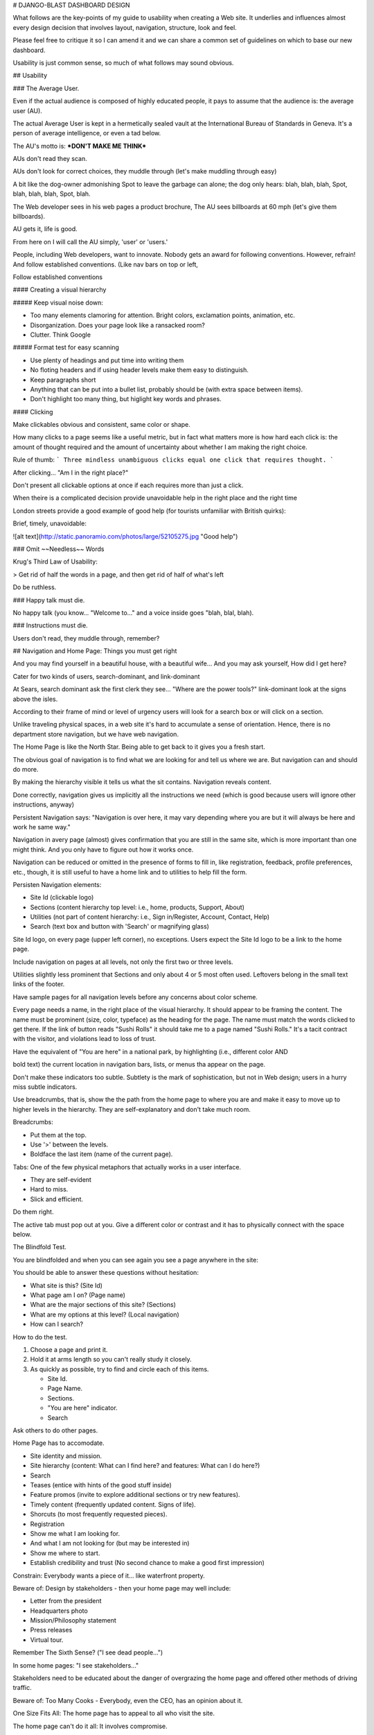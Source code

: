 
# DJANGO-BLAST DASHBOARD DESIGN

What follows are the key-points of my guide to usability when 
creating a Web site.  It underlies and influences almost every 
design decision that involves layout, navigation, structure, 
look and feel.  

Please feel free to critique it so I can amend it and we can 
share a common set of guidelines on which to base our new 
dashboard.  

Usability is just common sense, so much of what follows may sound
obvious.  

## Usability

### The Average User.  

Even if the actual audience is composed of highly educated people, it 
pays to assume that the audience is: the average user (AU). 

The actual Average User is kept in a hermetically sealed vault at the 
International Bureau of Standards in Geneva. 
It's a person of average intelligence, or even a tad below.  

The AU's motto is:  ***DON'T MAKE ME THINK***

AUs don't read they scan.  

AUs don't look for correct choices, they muddle through (let's make muddling through easy)

A bit like the dog-owner admonishing Spot to leave the garbage can alone; 
the dog only hears: blah, blah, blah, Spot, blah, blah, blah, Spot, blah.  

The Web developer sees in his web pages a product brochure, The AU
sees billboards at 60 mph (let's give them billboards).  

AU gets it, life is good.  

From here on I will call the AU simply, 'user' or 'users.'


 
People, including Web developers, want to innovate. Nobody gets an award for 
following conventions. However, refrain! And follow established conventions.
(Like nav bars on top or left, 

Follow established conventions 



#### Creating a visual hierarchy


##### Keep visual noise down: 

- Too many elements clamoring for attention. Bright colors, exclamation points, animation, etc.
- Disorganization.  Does your page look like a ransacked room?  
- Clutter.  Think Google 

##### Format test for easy scanning  

- Use plenty of headings and put time into writing them
- No floting headers and if using header levels make them easy to distinguish.
- Keep paragraphs short
- Anything that can be put into a bullet list, probably should be (with extra space between items).  
- Don't highlight too many thing, but higlight key words and phrases.


#### Clicking 

Make clickables obvious and consistent, same color or shape.  

How many clicks to a page seems like a useful metric, but in fact 
what matters more is how hard each click is: the amount of thought required 
and the amount of uncertainty about whether I am making the right choice.  

Rule of thumb:
```
Three mindless unambiguous clicks equal one click that requires thought. 
```

After clicking...  "Am I in the right place?"  


Don't present all clickable options at once if each requires more than just a click. 


When theire is a complicated decision provide unavoidable help in the right place and the right time

London streets provide a good example of good help (for tourists unfamiliar with British quirks):

Brief, timely, unavoidable:

![alt text](http://static.panoramio.com/photos/large/52105275.jpg "Good help")


### Omit ~~Needless~~ Words 

Krug's Third Law of Usability:

> Get rid of half the words in a page, and then get rid of half of what's left

Do be ruthless.  


### Happy talk must die.  

No happy talk (you know... "Welcome to..." and a voice inside goes "blah, blal, blah).  


### Instructions  must die.  

Users don't read, they muddle through, remember?  


## Navigation and Home Page: Things you must get right

And you may find yourself in a beautiful house, with a beautiful wife...
And you may ask yourself, How did I get here?  

Cater for two kinds of users, search-dominant, and link-dominant  

At Sears, search dominant ask the first clerk they see... "Where are the power tools?" 
link-dominant look at the signs above the isles.  

According to their frame of mind or level of urgency users will look for a search box or will 
click on a section. 

Unlike traveling physical spaces, in a web site it's hard to accumulate a sense of 
orientation. Hence, there is no department store navigation, but we have web navigation.  

The Home Page is like the North Star.  Being able to get back to it gives you a fresh start.  

The obvious goal of navigation is to find what we are looking for and tell us where we are. 
But navigation can and should do more.  

By making the hierarchy visible it tells us what the sit contains. Navigation reveals content. 

Done correctly, navigation gives us implicitly all the instructions we need (which is good because 
users will ignore other instructions, anyway) 

Persistent Navigation says: "Navigation is over here, it may vary depending where you are 
but it will always be here and work he same way."  

Navigation in avery page (almost) gives confirmation that you are still in the same site, which is
more important than one might think.  And you only have to figure out how it works once. 

Navigation can be reduced or omitted in the presence of forms to fill in, like registration, feedback, 
profile preferences, etc., though, it is still useful to have a home link and to utilities to help fill 
the form.  

Persisten Navigation elements: 

- Site Id (clickable logo) 
- Sections (content hierarchy top level: i.e., home, products, Support, About) 
- Utilities (not part of content hierarchy: i.e., Sign in/Register, Account, Contact, Help) 
- Search (text box and button with 'Search' or magnifying glass)

Site Id logo, on every page (upper left corner), no exceptions.  Users expect the Site Id logo to 
be a link to the home page. 

Include navigation on pages at all levels, not only the first two or three levels.  

Utilities slightly less prominent that Sections and only about 4 or 5 most often used.  
Leftovers belong in the small text links of the footer.  

Have sample pages for all navigation levels before any concerns about color scheme. 

Every page needs a name, in the right place of the visual hierarchy. It should appear to be framing
the content. The name must be prominent (size, color, typeface) as the heading for the page. The 
name must match the words clicked to get there.  If the link of button reads "Sushi Rolls" it 
should take me to a page named "Sushi Rolls."  It's a tacit contract with the visitor, and violations
lead to loss of trust.  

Have the equivalent of "You are here" in a national park, by highlighting (i.e., different color AND
         
bold text) the current location in navigation bars, lists, or menus tha appear on the page.  

Don't make these indicators too subtle.  Subtlety is the mark of sophistication, but not in Web design; 
users in a hurry miss subtle indicators.  

Use breadcrumbs, that is, show the the path from the home page to where you are and make it easy to move
up to higher levels in the hierarchy.  They are self-explanatory and don't take much room. 

Breadcrumbs: 

- Put them at the top.
- Use '>' between the levels.
- Boldface the last item (name of the current page). 

Tabs: One of the few physical metaphors that actually works in a user interface. 

- They are self-evident
- Hard to miss.
- Slick and efficient. 

Do them right. 

The active tab must pop out at you. Give a different color or contrast and it has to physically connect 
with the space below.  


The Blindfold Test.  

You are blindfolded and when you can see again you see a page anywhere in the site:

You should be able to answer these questions without hesitation: 

- What site is this? (Site Id)
- What page am I on? (Page name)  
- What are the major sections of this site? (Sections) 
- What are my options at this level? (Local navigation)
- How can I search?

How to do the test.  

1. Choose a page and print it. 
2. Hold it at arms length so you can't really study it closely. 
3. As quickly as possible, try to find and circle each of this items.

   - Site Id.
   - Page Name.
   - Sections. 
   - "You are here" indicator. 
   - Search

Ask others to do other pages.  


Home Page has to accomodate. 

- Site identity and mission. 
- Site hierarchy (content: What can I find here? and features: What can I do here?) 
- Search
- Teases (entice with hints of the good stuff inside) 
- Feature promos (invite to explore additional sections or try new features).
- Timely content (frequently updated content. Signs of life).  
- Shorcuts (to most frequently requested pieces).
- Registration
- Show me what I am looking for. 
- And what I am not looking for (but may be interested in) 
- Show me where to start. 
- Establish credibility and trust (No second chance to make a good first impression) 

Constrain: Everybody wants a piece of it... like waterfront property.   

Beware of: Design by stakeholders - then your home page may well include:

- Letter from the president
- Headquarters photo
- Mission/Philosophy statement
- Press releases
- Virtual tour. 

Remember The Sixth Sense?  ("I see dead people...")  

In some home pages:  "I see stakeholders..."  

Stakeholders need to be educated about the danger of overgrazing the home page and 
offered other methods of driving traffic. 

Beware of: Too Many Cooks -  Everybody, even the CEO, has an opinion about it.  

One Size Fits All: The home page has to appeal to all who visit the site.

The home page can't do it all: It involves compromise.  

Don't lose this: Conveying the Big Picture. (It has to make clear what the site is) 

Needs to answer four questions: 

- What is this? 
- What do they have here? 
- What can I do here? 
- Why should I be here--and not somewhere else?  

At a glance, with little effort. 

Like the Big Bang, the first few seconds are critical.  

Not everybody enters the site through the home page. A user clicks a link in an email 
to a page deep in a site, and...  

...that is what persistent navigation is for.  They can always jump to the home page 
get their bearings.

How to get the message across:

- The Tagline (visually connected to the Site Id - Nothing beats a good tagline [No one else could use it but you]) 
    - Zipcar - wheels when you need them
    - Opentable - Restaurant Reservations * Free * Instant * Confirmed
    - www.fueleconomy.gov - the official US government source for fuel economy information
- The Welcome Blurb (No mission statement, but a terse,  prominent description of the site that catches the eye) 
- The "Learn more." (when it requires a fair amount of explanation)

A tagline is not a motto ("To Protect and Serve" - a guiding principle) a tagline conveys a value proposition.  
Use as much space as necessary to get the message across. Fight excuses, like:

- You can't imagine that anybody doesn't kow what this site is.
- Others clamor to use the home page for other purposes.  (Good luck) 

But keep it SHORT.  

Additonally, a home page should say with confidence: 

- Here is where to start if I want to search. 
- Here is where to start if I want to browse 
- Here is where to start if I want to sample their best stuff. 

Home page design may involve religious debates where nobody is going to change their mind, 
and the perennial struggle between art and commerce (farmers and cowmen vs.  the railroad barons?)  
Endorphins are involved.  

Then it turns to what "most users like" in the belief users are like *anything*. 

I must come clean: There is no Average User. 

All Web users are unique and all web use is basically idiosyncratic.  

What works is good, integrated design that fills a need, carefully thought out, well executed and tested. 

Testing answers the important question of whether we created a good experience for most people who are likely 
to use *this* site. There is no substitutei for it.    


## Usability Testing 
